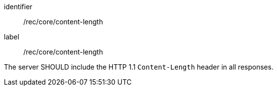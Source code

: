 [[rec_core_content-length]]
[recommendation]
====
[%metadata]
identifier:: /rec/core/content-length
label:: /rec/core/content-length

The server SHOULD include the HTTP 1.1 `Content-Length` header in all responses.
====
